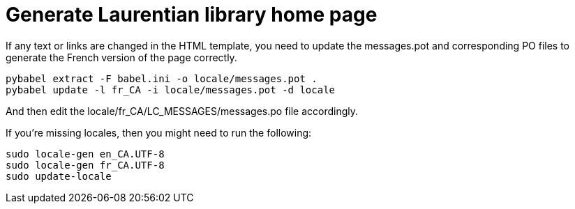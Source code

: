 = Generate Laurentian library home page

If any text or links are changed in the HTML template, you need to update the
messages.pot and corresponding PO files to generate the French version of the
page correctly.

  pybabel extract -F babel.ini -o locale/messages.pot .
  pybabel update -l fr_CA -i locale/messages.pot -d locale

And then edit the locale/fr_CA/LC_MESSAGES/messages.po file accordingly.

If you're missing locales, then you might need to run the following:

  sudo locale-gen en_CA.UTF-8
  sudo locale-gen fr_CA.UTF-8
  sudo update-locale
